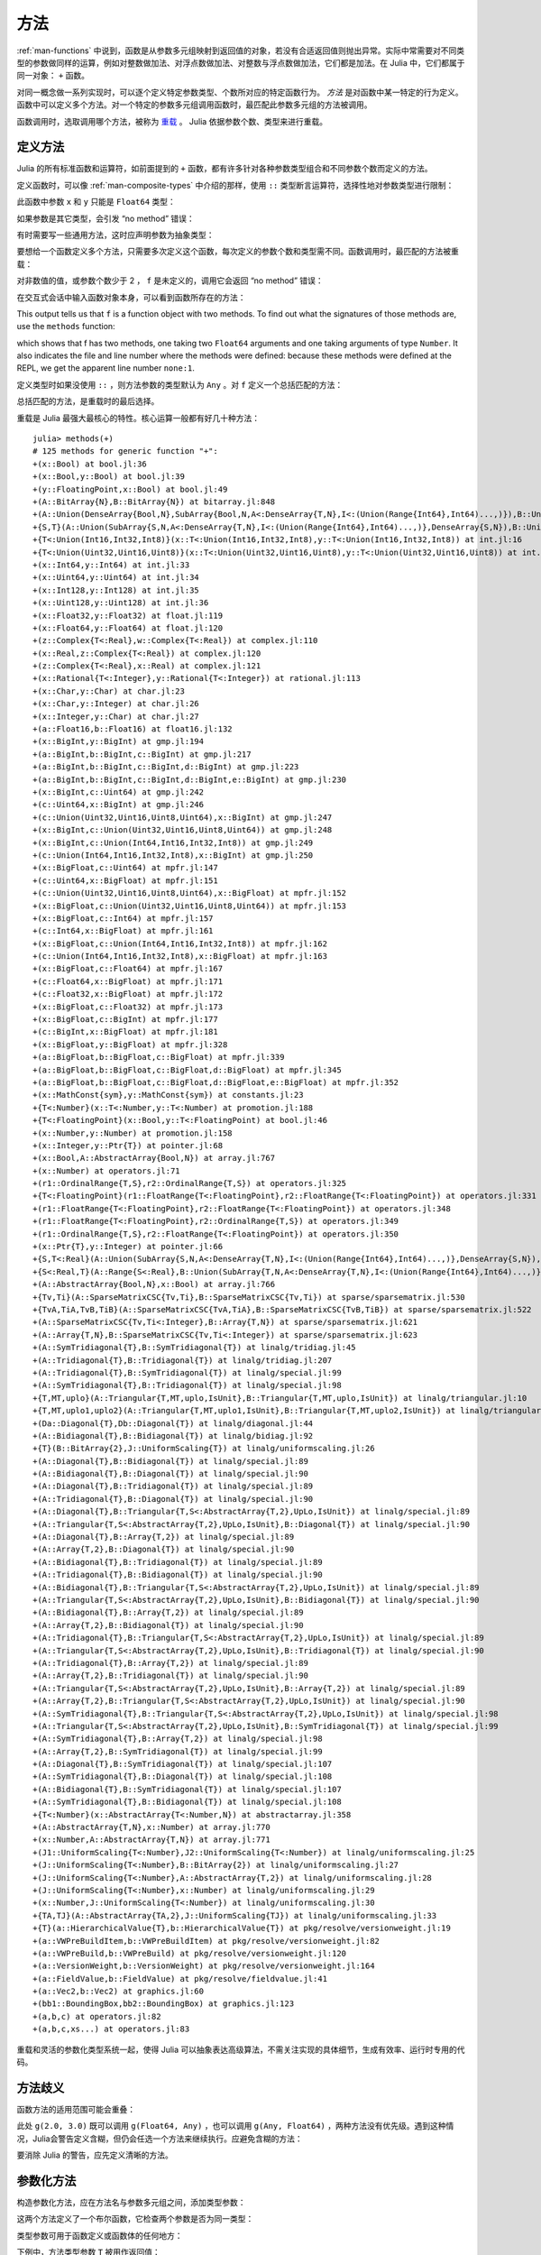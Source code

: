 .. _man-methods:

******
 方法
******

:ref:`man-functions` 中说到，函数是从参数多元组映射到返回值的对象，若没有合适返回值则抛出异常。实际中常需要对不同类型的参数做同样的运算，例如对整数做加法、对浮点数做加法、对整数与浮点数做加法，它们都是加法。在 Julia 中，它们都属于同一对象： ``+`` 函数。

对同一概念做一系列实现时，可以逐个定义特定参数类型、个数所对应的特定函数行为。 *方法* 是对函数中某一特定的行为定义。函数中可以定义多个方法。对一个特定的参数多元组调用函数时，最匹配此参数多元组的方法被调用。

函数调用时，选取调用哪个方法，被称为 `重载 <http://en.wikipedia.org/wiki/Multiple_dispatch>`_ 。 Julia 依据参数个数、类型来进行重载。


定义方法
--------

Julia 的所有标准函数和运算符，如前面提到的 ``+`` 函数，都有许多针对各种参数类型组合和不同参数个数而定义的方法。

定义函数时，可以像 :ref:`man-composite-types` 中介绍的那样，使用 ``::`` 类型断言运算符，选择性地对参数类型进行限制：


.. doctest::

    julia> f(x::Float64, y::Float64) = 2x + y;

此函数中参数 ``x`` 和 ``y`` 只能是 ``Float64`` 类型：

.. doctest::

    julia> f(2.0, 3.0)
    7.0

如果参数是其它类型，会引发 “no method” 错误：

.. doctest::

    julia> f(2.0, 3)
    ERROR: `f` has no method matching f(::Float64, ::Int64)

    julia> f(float32(2.0), 3.0)
    ERROR: `f` has no method matching f(::Float32, ::Float64)

    julia> f(2.0, "3.0")
    ERROR: `f` has no method matching f(::Float64, ::ASCIIString)

    julia> f("2.0", "3.0")
    ERROR: `f` has no method matching f(::ASCIIString, ::ASCIIString)

有时需要写一些通用方法，这时应声明参数为抽象类型：

.. doctest::

    julia> f(x::Number, y::Number) = 2x - y;

    julia> f(2.0, 3)
    1.0

要想给一个函数定义多个方法，只需要多次定义这个函数，每次定义的参数个数和类型需不同。函数调用时，最匹配的方法被重载：

.. doctest::

    julia> f(2.0, 3.0)
    7.0

    julia> f(2, 3.0)
    1.0

    julia> f(2.0, 3)
    1.0

    julia> f(2, 3)
    1

对非数值的值，或参数个数少于 2 ， ``f`` 是未定义的，调用它会返回 “no method” 错误：

.. doctest::

    julia> f("foo", 3)
    ERROR: `f` has no method matching f(::ASCIIString, ::Int64)

    julia> f()
    ERROR: `f` has no method matching f()

在交互式会话中输入函数对象本身，可以看到函数所存在的方法：

.. doctest::

    julia> f
    f (generic function with 2 methods)
    
This output tells us that ``f`` is a function object with two
methods. To find out what the signatures of those methods are, use the
``methods`` function:

.. doctest::

    julia> methods(f)
    # 2 methods for generic function "f":
    f(x::Float64,y::Float64) at none:1
    f(x::Number,y::Number) at none:1

which shows that f has two methods, one taking two ``Float64``
arguments and one taking arguments of type ``Number``. It also
indicates the file and line number where the methods were defined:
because these methods were defined at the REPL, we get the apparent
line number ``none:1``.    

定义类型时如果没使用 ``::`` ，则方法参数的类型默认为 ``Any`` 。对 ``f`` 定义一个总括匹配的方法：

.. doctest::

    julia> f(x,y) = println("Whoa there, Nelly.");

    julia> f("foo", 1)
    Whoa there, Nelly.

总括匹配的方法，是重载时的最后选择。

重载是 Julia 最强大最核心的特性。核心运算一般都有好几十种方法： ::

    julia> methods(+)
    # 125 methods for generic function "+":
    +(x::Bool) at bool.jl:36
    +(x::Bool,y::Bool) at bool.jl:39
    +(y::FloatingPoint,x::Bool) at bool.jl:49
    +(A::BitArray{N},B::BitArray{N}) at bitarray.jl:848
    +(A::Union(DenseArray{Bool,N},SubArray{Bool,N,A<:DenseArray{T,N},I<:(Union(Range{Int64},Int64)...,)}),B::Union(DenseArray{Bool,N},SubArray{Bool,N,A<:DenseArray{T,N},I<:(Union(Range{Int64},Int64)...,)})) at array.jl:797
    +{S,T}(A::Union(SubArray{S,N,A<:DenseArray{T,N},I<:(Union(Range{Int64},Int64)...,)},DenseArray{S,N}),B::Union(SubArray{T,N,A<:DenseArray{T,N},I<:(Union(Range{Int64},Int64)...,)},DenseArray{T,N})) at array.jl:719
    +{T<:Union(Int16,Int32,Int8)}(x::T<:Union(Int16,Int32,Int8),y::T<:Union(Int16,Int32,Int8)) at int.jl:16
    +{T<:Union(Uint32,Uint16,Uint8)}(x::T<:Union(Uint32,Uint16,Uint8),y::T<:Union(Uint32,Uint16,Uint8)) at int.jl:20
    +(x::Int64,y::Int64) at int.jl:33
    +(x::Uint64,y::Uint64) at int.jl:34
    +(x::Int128,y::Int128) at int.jl:35
    +(x::Uint128,y::Uint128) at int.jl:36
    +(x::Float32,y::Float32) at float.jl:119
    +(x::Float64,y::Float64) at float.jl:120
    +(z::Complex{T<:Real},w::Complex{T<:Real}) at complex.jl:110
    +(x::Real,z::Complex{T<:Real}) at complex.jl:120
    +(z::Complex{T<:Real},x::Real) at complex.jl:121
    +(x::Rational{T<:Integer},y::Rational{T<:Integer}) at rational.jl:113
    +(x::Char,y::Char) at char.jl:23
    +(x::Char,y::Integer) at char.jl:26
    +(x::Integer,y::Char) at char.jl:27
    +(a::Float16,b::Float16) at float16.jl:132
    +(x::BigInt,y::BigInt) at gmp.jl:194
    +(a::BigInt,b::BigInt,c::BigInt) at gmp.jl:217
    +(a::BigInt,b::BigInt,c::BigInt,d::BigInt) at gmp.jl:223
    +(a::BigInt,b::BigInt,c::BigInt,d::BigInt,e::BigInt) at gmp.jl:230
    +(x::BigInt,c::Uint64) at gmp.jl:242
    +(c::Uint64,x::BigInt) at gmp.jl:246
    +(c::Union(Uint32,Uint16,Uint8,Uint64),x::BigInt) at gmp.jl:247
    +(x::BigInt,c::Union(Uint32,Uint16,Uint8,Uint64)) at gmp.jl:248
    +(x::BigInt,c::Union(Int64,Int16,Int32,Int8)) at gmp.jl:249
    +(c::Union(Int64,Int16,Int32,Int8),x::BigInt) at gmp.jl:250
    +(x::BigFloat,c::Uint64) at mpfr.jl:147
    +(c::Uint64,x::BigFloat) at mpfr.jl:151
    +(c::Union(Uint32,Uint16,Uint8,Uint64),x::BigFloat) at mpfr.jl:152
    +(x::BigFloat,c::Union(Uint32,Uint16,Uint8,Uint64)) at mpfr.jl:153
    +(x::BigFloat,c::Int64) at mpfr.jl:157
    +(c::Int64,x::BigFloat) at mpfr.jl:161
    +(x::BigFloat,c::Union(Int64,Int16,Int32,Int8)) at mpfr.jl:162
    +(c::Union(Int64,Int16,Int32,Int8),x::BigFloat) at mpfr.jl:163
    +(x::BigFloat,c::Float64) at mpfr.jl:167
    +(c::Float64,x::BigFloat) at mpfr.jl:171
    +(c::Float32,x::BigFloat) at mpfr.jl:172
    +(x::BigFloat,c::Float32) at mpfr.jl:173
    +(x::BigFloat,c::BigInt) at mpfr.jl:177
    +(c::BigInt,x::BigFloat) at mpfr.jl:181
    +(x::BigFloat,y::BigFloat) at mpfr.jl:328
    +(a::BigFloat,b::BigFloat,c::BigFloat) at mpfr.jl:339
    +(a::BigFloat,b::BigFloat,c::BigFloat,d::BigFloat) at mpfr.jl:345
    +(a::BigFloat,b::BigFloat,c::BigFloat,d::BigFloat,e::BigFloat) at mpfr.jl:352
    +(x::MathConst{sym},y::MathConst{sym}) at constants.jl:23
    +{T<:Number}(x::T<:Number,y::T<:Number) at promotion.jl:188
    +{T<:FloatingPoint}(x::Bool,y::T<:FloatingPoint) at bool.jl:46
    +(x::Number,y::Number) at promotion.jl:158
    +(x::Integer,y::Ptr{T}) at pointer.jl:68
    +(x::Bool,A::AbstractArray{Bool,N}) at array.jl:767
    +(x::Number) at operators.jl:71
    +(r1::OrdinalRange{T,S},r2::OrdinalRange{T,S}) at operators.jl:325
    +{T<:FloatingPoint}(r1::FloatRange{T<:FloatingPoint},r2::FloatRange{T<:FloatingPoint}) at operators.jl:331
    +(r1::FloatRange{T<:FloatingPoint},r2::FloatRange{T<:FloatingPoint}) at operators.jl:348
    +(r1::FloatRange{T<:FloatingPoint},r2::OrdinalRange{T,S}) at operators.jl:349
    +(r1::OrdinalRange{T,S},r2::FloatRange{T<:FloatingPoint}) at operators.jl:350
    +(x::Ptr{T},y::Integer) at pointer.jl:66
    +{S,T<:Real}(A::Union(SubArray{S,N,A<:DenseArray{T,N},I<:(Union(Range{Int64},Int64)...,)},DenseArray{S,N}),B::Range{T<:Real}) at array.jl:727
    +{S<:Real,T}(A::Range{S<:Real},B::Union(SubArray{T,N,A<:DenseArray{T,N},I<:(Union(Range{Int64},Int64)...,)},DenseArray{T,N})) at array.jl:736
    +(A::AbstractArray{Bool,N},x::Bool) at array.jl:766
    +{Tv,Ti}(A::SparseMatrixCSC{Tv,Ti},B::SparseMatrixCSC{Tv,Ti}) at sparse/sparsematrix.jl:530
    +{TvA,TiA,TvB,TiB}(A::SparseMatrixCSC{TvA,TiA},B::SparseMatrixCSC{TvB,TiB}) at sparse/sparsematrix.jl:522
    +(A::SparseMatrixCSC{Tv,Ti<:Integer},B::Array{T,N}) at sparse/sparsematrix.jl:621
    +(A::Array{T,N},B::SparseMatrixCSC{Tv,Ti<:Integer}) at sparse/sparsematrix.jl:623
    +(A::SymTridiagonal{T},B::SymTridiagonal{T}) at linalg/tridiag.jl:45
    +(A::Tridiagonal{T},B::Tridiagonal{T}) at linalg/tridiag.jl:207
    +(A::Tridiagonal{T},B::SymTridiagonal{T}) at linalg/special.jl:99
    +(A::SymTridiagonal{T},B::Tridiagonal{T}) at linalg/special.jl:98
    +{T,MT,uplo}(A::Triangular{T,MT,uplo,IsUnit},B::Triangular{T,MT,uplo,IsUnit}) at linalg/triangular.jl:10
    +{T,MT,uplo1,uplo2}(A::Triangular{T,MT,uplo1,IsUnit},B::Triangular{T,MT,uplo2,IsUnit}) at linalg/triangular.jl:11
    +(Da::Diagonal{T},Db::Diagonal{T}) at linalg/diagonal.jl:44
    +(A::Bidiagonal{T},B::Bidiagonal{T}) at linalg/bidiag.jl:92
    +{T}(B::BitArray{2},J::UniformScaling{T}) at linalg/uniformscaling.jl:26
    +(A::Diagonal{T},B::Bidiagonal{T}) at linalg/special.jl:89
    +(A::Bidiagonal{T},B::Diagonal{T}) at linalg/special.jl:90
    +(A::Diagonal{T},B::Tridiagonal{T}) at linalg/special.jl:89
    +(A::Tridiagonal{T},B::Diagonal{T}) at linalg/special.jl:90
    +(A::Diagonal{T},B::Triangular{T,S<:AbstractArray{T,2},UpLo,IsUnit}) at linalg/special.jl:89
    +(A::Triangular{T,S<:AbstractArray{T,2},UpLo,IsUnit},B::Diagonal{T}) at linalg/special.jl:90
    +(A::Diagonal{T},B::Array{T,2}) at linalg/special.jl:89
    +(A::Array{T,2},B::Diagonal{T}) at linalg/special.jl:90
    +(A::Bidiagonal{T},B::Tridiagonal{T}) at linalg/special.jl:89
    +(A::Tridiagonal{T},B::Bidiagonal{T}) at linalg/special.jl:90
    +(A::Bidiagonal{T},B::Triangular{T,S<:AbstractArray{T,2},UpLo,IsUnit}) at linalg/special.jl:89
    +(A::Triangular{T,S<:AbstractArray{T,2},UpLo,IsUnit},B::Bidiagonal{T}) at linalg/special.jl:90
    +(A::Bidiagonal{T},B::Array{T,2}) at linalg/special.jl:89
    +(A::Array{T,2},B::Bidiagonal{T}) at linalg/special.jl:90
    +(A::Tridiagonal{T},B::Triangular{T,S<:AbstractArray{T,2},UpLo,IsUnit}) at linalg/special.jl:89
    +(A::Triangular{T,S<:AbstractArray{T,2},UpLo,IsUnit},B::Tridiagonal{T}) at linalg/special.jl:90
    +(A::Tridiagonal{T},B::Array{T,2}) at linalg/special.jl:89
    +(A::Array{T,2},B::Tridiagonal{T}) at linalg/special.jl:90
    +(A::Triangular{T,S<:AbstractArray{T,2},UpLo,IsUnit},B::Array{T,2}) at linalg/special.jl:89
    +(A::Array{T,2},B::Triangular{T,S<:AbstractArray{T,2},UpLo,IsUnit}) at linalg/special.jl:90
    +(A::SymTridiagonal{T},B::Triangular{T,S<:AbstractArray{T,2},UpLo,IsUnit}) at linalg/special.jl:98
    +(A::Triangular{T,S<:AbstractArray{T,2},UpLo,IsUnit},B::SymTridiagonal{T}) at linalg/special.jl:99
    +(A::SymTridiagonal{T},B::Array{T,2}) at linalg/special.jl:98
    +(A::Array{T,2},B::SymTridiagonal{T}) at linalg/special.jl:99
    +(A::Diagonal{T},B::SymTridiagonal{T}) at linalg/special.jl:107
    +(A::SymTridiagonal{T},B::Diagonal{T}) at linalg/special.jl:108
    +(A::Bidiagonal{T},B::SymTridiagonal{T}) at linalg/special.jl:107
    +(A::SymTridiagonal{T},B::Bidiagonal{T}) at linalg/special.jl:108
    +{T<:Number}(x::AbstractArray{T<:Number,N}) at abstractarray.jl:358
    +(A::AbstractArray{T,N},x::Number) at array.jl:770
    +(x::Number,A::AbstractArray{T,N}) at array.jl:771
    +(J1::UniformScaling{T<:Number},J2::UniformScaling{T<:Number}) at linalg/uniformscaling.jl:25
    +(J::UniformScaling{T<:Number},B::BitArray{2}) at linalg/uniformscaling.jl:27
    +(J::UniformScaling{T<:Number},A::AbstractArray{T,2}) at linalg/uniformscaling.jl:28
    +(J::UniformScaling{T<:Number},x::Number) at linalg/uniformscaling.jl:29
    +(x::Number,J::UniformScaling{T<:Number}) at linalg/uniformscaling.jl:30
    +{TA,TJ}(A::AbstractArray{TA,2},J::UniformScaling{TJ}) at linalg/uniformscaling.jl:33
    +{T}(a::HierarchicalValue{T},b::HierarchicalValue{T}) at pkg/resolve/versionweight.jl:19
    +(a::VWPreBuildItem,b::VWPreBuildItem) at pkg/resolve/versionweight.jl:82
    +(a::VWPreBuild,b::VWPreBuild) at pkg/resolve/versionweight.jl:120
    +(a::VersionWeight,b::VersionWeight) at pkg/resolve/versionweight.jl:164
    +(a::FieldValue,b::FieldValue) at pkg/resolve/fieldvalue.jl:41
    +(a::Vec2,b::Vec2) at graphics.jl:60
    +(bb1::BoundingBox,bb2::BoundingBox) at graphics.jl:123
    +(a,b,c) at operators.jl:82
    +(a,b,c,xs...) at operators.jl:83

重载和灵活的参数化类型系统一起，使得 Julia 可以抽象表达高级算法，不需关注实现的具体细节，生成有效率、运行时专用的代码。

方法歧义
--------

函数方法的适用范围可能会重叠：

.. doctest::

    julia> g(x::Float64, y) = 2x + y;

    julia> g(x, y::Float64) = x + 2y;
    Warning: New definition 
        g(Any,Float64) at none:1
    is ambiguous with: 
        g(Float64,Any) at none:1.
    To fix, define 
        g(Float64,Float64)
    before the new definition.

    julia> g(2.0, 3)
    7.0

    julia> g(2, 3.0)
    8.0

    julia> g(2.0, 3.0)
    7.0

此处 ``g(2.0, 3.0)`` 既可以调用 ``g(Float64, Any)`` ，也可以调用 ``g(Any, Float64)`` ，两种方法没有优先级。遇到这种情况，Julia会警告定义含糊，但仍会任选一个方法来继续执行。应避免含糊的方法：

.. doctest::

    julia> g(x::Float64, y::Float64) = 2x + 2y;

    julia> g(x::Float64, y) = 2x + y;

    julia> g(x, y::Float64) = x + 2y;

    julia> g(2.0, 3)
    7.0

    julia> g(2, 3.0)
    8.0

    julia> g(2.0, 3.0)
    10.0

要消除 Julia 的警告，应先定义清晰的方法。

.. _man-parametric-methods:

参数化方法
----------

构造参数化方法，应在方法名与参数多元组之间，添加类型参数：

.. doctest::

    julia> same_type{T}(x::T, y::T) = true;

    julia> same_type(x,y) = false;

这两个方法定义了一个布尔函数，它检查两个参数是否为同一类型：

.. doctest::

    julia> same_type(1, 2)
    true

    julia> same_type(1, 2.0)
    false

    julia> same_type(1.0, 2.0)
    true

    julia> same_type("foo", 2.0)
    false

    julia> same_type("foo", "bar")
    true

    julia> same_type(int32(1), int64(2))
    false

类型参数可用于函数定义或函数体的任何地方：

.. doctest::

    julia> myappend{T}(v::Vector{T}, x::T) = [v..., x]
    myappend (generic function with 1 method)

    julia> myappend([1,2,3],4)
    4-element Array{Int64,1}:
     1
     2
     3
     4

    julia> myappend([1,2,3],2.5)
    ERROR: `myappend` has no method matching myappend(::Array{Int64,1}, ::Float64)

    julia> myappend([1.0,2.0,3.0],4.0)
    4-element Array{Float64,1}:
     1.0
     2.0
     3.0
     4.0

    julia> myappend([1.0,2.0,3.0],4)
    ERROR: `myappend` has no method matching myappend(::Array{Float64,1}, ::Int64)

下例中，方法类型参数 ``T`` 被用作返回值：

.. doctest::

    julia> mytypeof{T}(x::T) = T
    mytypeof (generic function with 1 method)

    julia> mytypeof(1)
    Int64

    julia> mytypeof(1.0)
    Float64

方法的类型参数也可以被限制范围： ::

    same_type_numeric{T<:Number}(x::T, y::T) = true
    same_type_numeric(x::Number, y::Number) = false

    julia> same_type_numeric(1, 2)
    true

    julia> same_type_numeric(1, 2.0)
    false

    julia> same_type_numeric(1.0, 2.0)
    true

    julia> same_type_numeric("foo", 2.0)
    no method same_type_numeric(ASCIIString,Float64)

    julia> same_type_numeric("foo", "bar")
    no method same_type_numeric(ASCIIString,ASCIIString)

    julia> same_type_numeric(int32(1), int64(2))
    false

``same_type_numeric`` 函数与 ``same_type`` 大致相同，但只应用于数对儿。

关于可选参数和关键字参数
------------------------

:ref:`man-functions` 中曾简略提到，可选参数是可由多方法定义语法的实现。例如： ::

    f(a=1,b=2) = a+2b

可以翻译为下面三个方法： ::

    f(a,b) = a+2b
    f(a) = f(a,2)
    f() = f(1,2)

关键字参数则与普通的与位置有关的参数不同。它们不用于方法重载。方法重载仅基于位置参数，选取了匹配的方法后，才处理关键字参数。
